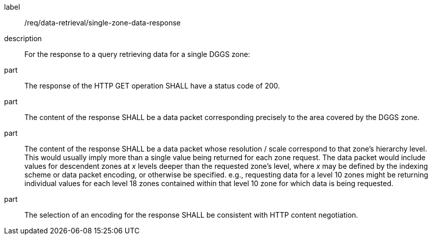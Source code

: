 [requirement]
====
[%metadata]
label:: /req/data-retrieval/single-zone-data-response
description:: For the response to a query retrieving data for a single DGGS zone:
part:: The response of the HTTP GET operation SHALL have a status code of 200.
part:: The content of the response SHALL be a data packet corresponding precisely to the area
covered by the DGGS zone.
part:: The content of the response SHALL be a data packet whose resolution / scale correspond to that zone's hierarchy level.
This would usually imply more than a single value being returned for each zone request.
The data packet would include values for descendent zones at _x_ levels deeper than the requested zone's level, where _x_ may be defined
by the indexing scheme or data packet encoding, or otherwise be specified. e.g., requesting data for a level 10 zones might be returning
individual values for each level 18 zones contained within that level 10 zone for which data is being requested.
part:: The selection of an encoding for the response SHALL be consistent with HTTP content negotiation.
====
